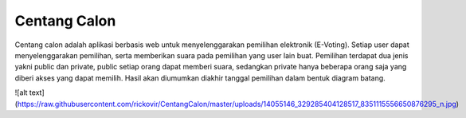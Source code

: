 ###################
Centang Calon
###################

Centang calon adalah aplikasi berbasis web untuk menyelenggarakan pemilihan elektronik (E-Voting). Setiap user dapat menyelenggarakan pemilihan, serta memberikan suara pada pemilihan yang user lain buat. Pemilihan terdapat dua jenis yakni public dan private, public setiap orang dapat memberi suara, sedangkan private hanya beberapa orang saja yang diberi akses yang dapat memilih. Hasil akan diumumkan diakhir tanggal pemilihan dalam bentuk diagram batang.

![alt text](https://raw.githubusercontent.com/rickovir/CentangCalon/master/uploads/14055146_329285404128517_8351115556650876295_n.jpg)
